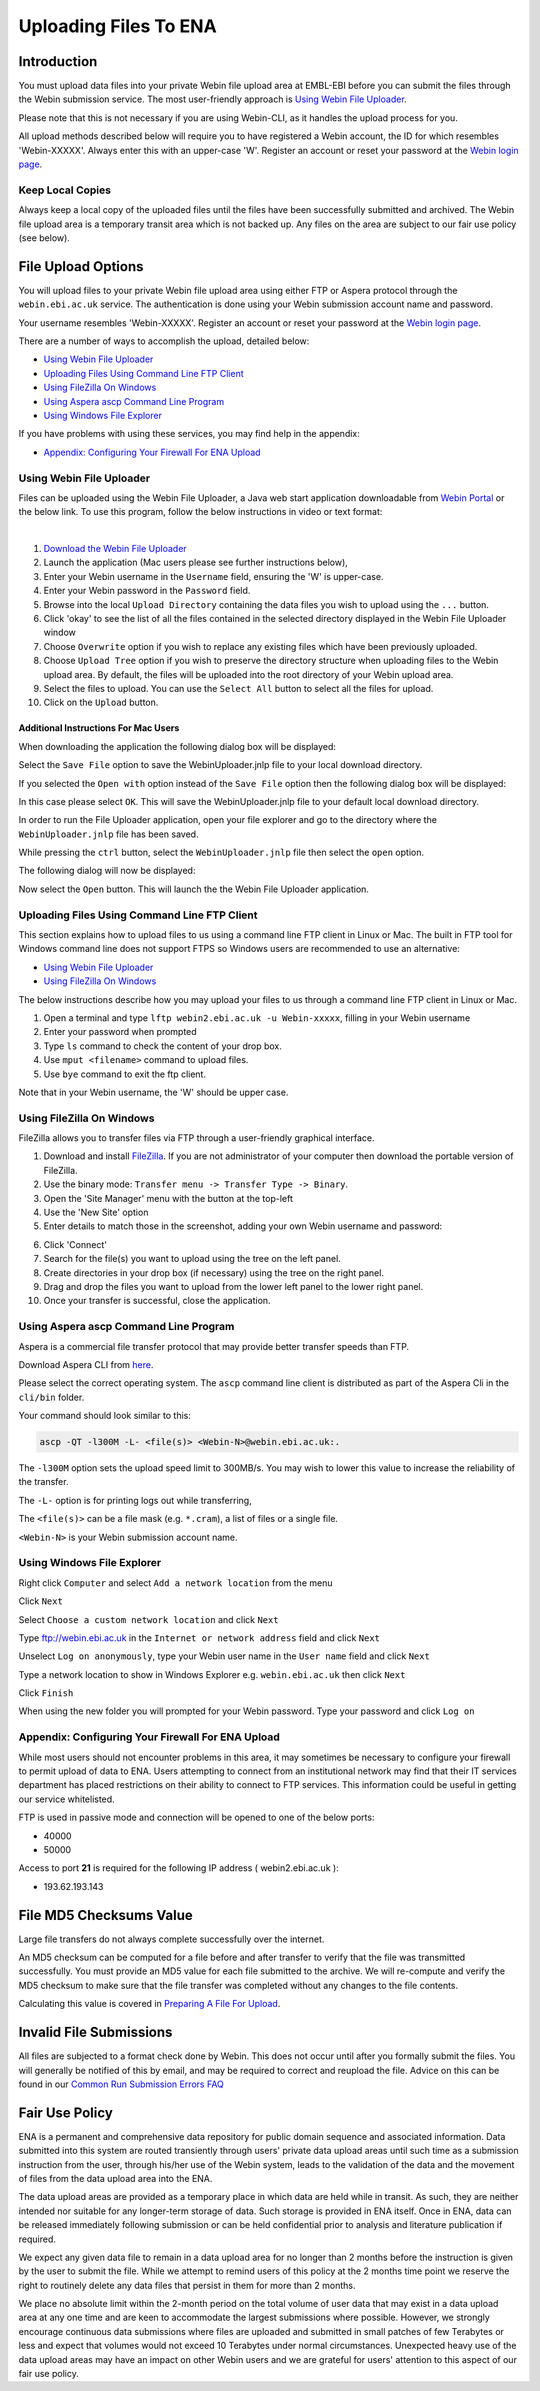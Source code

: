 ======================
Uploading Files To ENA
======================


Introduction
============

You must upload data files into your private Webin file upload area at EMBL-EBI
before you can submit the files through the Webin submission service.
The most user-friendly approach is `Using Webin File Uploader`_.

Please note that this is not necessary if you are using Webin-CLI, as it
handles the upload process for you.

All upload methods described below will require you to have registered a
Webin account, the ID for which resembles 'Webin-XXXXX'. Always enter this with
an upper-case 'W'. Register an account or reset your password at the `Webin
login page <https://www.ebi.ac.uk/ena/submit/sra/#home>`_.


Keep Local Copies
-----------------

Always keep a local copy of the uploaded files until the files have been
successfully submitted and archived. The Webin file upload area is a temporary
transit area which is not backed up. Any files on the area are subject to
our fair use policy (see below).


File Upload Options
===================

You will upload files to your private Webin file upload area using either FTP
or Aspera protocol through the ``webin.ebi.ac.uk`` service. The authentication
is done using your Webin submission account name and password.

Your username resembles 'Webin-XXXXX'. Register an account or reset your
password at the `Webin login page
<https://www.ebi.ac.uk/ena/submit/sra/#home>`_.

There are a number of ways to accomplish the upload, detailed below:

- `Using Webin File Uploader`_
- `Uploading Files Using Command Line FTP Client`_
- `Using FileZilla On Windows`_
- `Using Aspera ascp Command Line Program`_
- `Using Windows File Explorer`_

If you have problems with using these services, you may find help in the appendix:

- `Appendix: Configuring Your Firewall For ENA Upload`_


Using Webin File Uploader
-------------------------

Files can be uploaded using the Webin File Uploader, a Java web start application downloadable from
`Webin Portal <https://www.ebi.ac.uk/ena/submit/webin/>`_ or the below link.
To use this program, follow the below instructions in video or text format:

.. raw:: html

    <div style="position: relative; padding-bottom: 56.25%; height: 0; overflow: hidden; max-width: 100%; height: auto;">
        <iframe src="https://www.youtube.com/embed/LjYmhWWGnhM" frameborder="0" allowfullscreen style="position: absolute; top: 0; left: 0; width: 100%; height: 100%;"></iframe>
    </div>
|

1.  `Download the Webin File Uploader
    <http://www.ebi.ac.uk/ena/upload/WebinUploader.jnlp>`_
2.  Launch the application (Mac users please see further instructions below),
3.  Enter your Webin username in the ``Username`` field, ensuring the 'W' is
    upper-case.
4.  Enter your Webin password in the ``Password`` field.
5.  Browse into the local ``Upload Directory`` containing the data files you
    wish to upload using the ``...`` button.
6.  Click 'okay' to see the list of all the files contained in the selected
    directory displayed in the Webin File Uploader window
7.  Choose ``Overwrite`` option if you wish to replace any existing files which
    have been previously uploaded.
8.  Choose ``Upload Tree`` option if you wish to preserve the directory
    structure when uploading files to the Webin upload area. By default, the
    files will be uploaded into the root directory of your Webin upload area.
9.  Select the files to upload. You can use the ``Select All`` button to select
    all the files for upload.
10. Click on the ``Upload`` button.


Additional Instructions For Mac Users
~~~~~~~~~~~~~~~~~~~~~~~~~~~~~~~~~~~~~

When downloading the application the following dialog box will be displayed:

.. image:: ../images/webin_file_upload_02.png
    :scale: 50 %
    :align: center

Select the ``Save File`` option to save the WebinUploader.jnlp file to your
local download directory.

If you selected the ``Open with`` option instead of the ``Save File`` option
then the following dialog box will be displayed:

.. image:: ../images/webin_file_upload_03.png
    :scale: 50 %
    :align: center

In this case please select ``OK``. This will save the WebinUploader.jnlp file
to your default local download directory.

In order to run the File Uploader application, open your file explorer and go
to the directory where the ``WebinUploader.jnlp`` file has been saved.

While pressing the ``ctrl`` button, select the ``WebinUploader.jnlp`` file then
select the ``open`` option.

The following dialog will now be displayed:

.. image:: ../images/webin_file_upload_04.png
    :scale: 50 %
    :align: center

Now select the ``Open`` button. This will launch the the Webin File Uploader
application.


Uploading Files Using Command Line FTP Client
---------------------------------------------

This section explains how to upload files to us using a command line FTP
client in Linux or Mac.
The built in FTP tool for Windows command line does not support FTPS so Windows
users are recommended to use an alternative:

- `Using Webin File Uploader`_
- `Using FileZilla On Windows`_

The below instructions describe how you may upload your files to us through
a command line FTP client in Linux or Mac.

1. Open a terminal and type ``lftp webin2.ebi.ac.uk -u Webin-xxxxx``, filling in your Webin username
2. Enter your password when prompted
3. Type ``ls`` command to check the content of your drop box.
4. Use ``mput <filename>`` command to upload files.
5. Use ``bye`` command to exit the ftp client.

Note that in your Webin username, the 'W' should be upper case.


Using FileZilla On Windows
--------------------------

FileZilla allows you to transfer files via FTP through a user-friendly
graphical interface.

1. Download and install `FileZilla <https://filezilla-project.org/>`_.
   If you are not administrator of your computer then download the portable
   version of FileZilla.
2. Use the binary mode: ``Transfer menu -> Transfer Type -> Binary``.
3. Open the 'Site Manager' menu with the button at the top-left
4. Use the 'New Site' option
5. Enter details to match those in the screenshot, adding your own Webin
   username and password:

.. image:: ../images/filezilla-site-manager-settings.png

6. Click 'Connect'
7. Search for the file(s) you want to upload using the tree on the left panel.
8. Create directories in your drop box (if necessary) using the tree on the
   right panel.
9. Drag and drop the files you want to upload from the lower left panel to the
   lower right panel.
10. Once your transfer is successful, close the application.


Using Aspera ascp Command Line Program
--------------------------------------

Aspera is a commercial file transfer protocol that may provide better transfer
speeds than FTP.

Download Aspera CLI from
`here <https://downloads.asperasoft.com/en/downloads/62>`_.

Please select the correct operating system. The ``ascp`` command line client is
distributed as part of the Aspera Cli in the ``cli/bin`` folder.

Your command should look similar to this:

.. code-block:: bash

    ascp -QT -l300M -L- <file(s)> <Webin-N>@webin.ebi.ac.uk:.


The ``-l300M`` option sets the upload speed limit to 300MB/s. You may wish to
lower this value to increase the reliability of the transfer.

The ``-L-`` option is for printing logs out while transferring,

The ``<file(s)>`` can be a file mask (e.g. ``*.cram``), a list of files or a
single file.

``<Webin-N>`` is your Webin submission account name.


Using Windows File Explorer
---------------------------

Right click ``Computer`` and select ``Add a network location`` from the menu

.. image:: ../images/windows_explorer_upload_01.png
    :scale: 75 %
    :align: center

Click ``Next``

.. image:: ../images/windows_explorer_upload_02.png
    :scale: 75 %
    :align: center

Select ``Choose a custom network location`` and click ``Next``

.. image:: ../images/windows_explorer_upload_03.png
    :scale: 75 %
    :align: center

Type ftp://webin.ebi.ac.uk in the ``Internet or network address`` field and
click ``Next``

.. image:: ../images/windows_explorer_upload_04.png
    :scale: 75 %
    :align: center

Unselect ``Log on anonymously``, type your Webin user name in the ``User name``
field and click ``Next``

.. image:: ../images/windows_explorer_upload_05.png
    :scale: 75 %
    :align: center

Type a network location to show in Windows Explorer e.g. ``webin.ebi.ac.uk``
then click ``Next``

.. image:: ../images/windows_explorer_upload_06.png
    :scale: 75 %
    :align: center

Click ``Finish``

.. image:: ../images/windows_explorer_upload_07.png
    :scale: 75 %
    :align: center

When using the new folder you will prompted for your Webin password. Type your
password and click ``Log on``

.. image:: ../images/windows_explorer_upload_08.png
    :scale: 75 %
    :align: center


Appendix: Configuring Your Firewall For ENA Upload
--------------------------------------------------

While most users should not encounter problems in this area, it may sometimes be necessary to configure your firewall
to permit upload of data to ENA.
Users attempting to connect from an institutional network may find that their IT services department has placed
restrictions on their ability to connect to FTP services.
This information could be useful in getting our service whitelisted.

FTP is used in passive mode and connection will be opened to one of the below ports:

- 40000
- 50000

Access to port **21** is required for the following IP address ( webin2.ebi.ac.uk ):

- 193.62.193.143


File MD5 Checksums Value
========================

Large file transfers do not always complete successfully over the internet.

An MD5 checksum can be computed for a file before and after transfer
to verify that the file was transmitted successfully. You must provide an MD5
value for each file submitted to the archive. We will re-compute and verify the
MD5 checksum to make sure that the file transfer was completed without any
changes to the file contents.

Calculating this value is covered in `Preparing A File For Upload
<preparation.html>`_.


Invalid File Submissions
========================

All files are subjected to a format check done by Webin. This does not occur
until after you formally submit the files. You will generally be notified of
this by email, and may be required to correct and reupload the file.
Advice on this can be found in our `Common Run Submission Errors FAQ
<../../faq/runs.html>`_


Fair Use Policy
===============

ENA is a permanent and comprehensive data repository for public domain sequence
and associated information. Data submitted into this system are routed
transiently through users' private data upload areas until such time as a
submission instruction from the user, through his/her use of the Webin system,
leads to the validation of the data and the movement of files from the data
upload area into the ENA.

The data upload areas are provided as a temporary place in which data are held
while in transit. As such, they are neither intended nor suitable for any
longer-term storage of data. Such storage is provided in ENA itself. Once in
ENA, data can be released immediately following submission or can be held
confidential prior to analysis and literature publication if required.

We expect any given data file to remain in a data upload area for no longer
than 2 months before the instruction is given by the user to submit the file.
While we attempt to remind users of this policy at the 2 months time point we
reserve the right to routinely delete any data files that persist in them for
more than 2 months.

We place no absolute limit within the 2-month period on the total volume of
user data that may exist in a data upload area at any one time and are keen to
accommodate the largest submissions where possible. However, we strongly
encourage continuous data submissions where files are uploaded and submitted in
small patches of few Terabytes or less and expect that volumes would not exceed
10 Terabytes under normal circumstances. Unexpected heavy use of the data
upload areas may have an impact on other Webin users and we are grateful for
users' attention to this aspect of our fair use policy.

